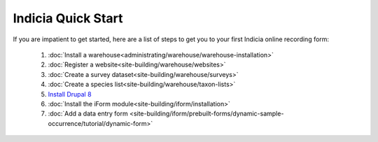 Indicia Quick Start
===================

If you are impatient to get started, here are a list of steps to get you to your first
Indicia online recording form:

  #. :doc:`Install a warehouse<administrating/warehouse/warehouse-installation>`
  #. :doc:`Register a website<site-building/warehouse/websites>`
  #. :doc:`Create a survey dataset<site-building/warehouse/surveys>`
  #. :doc:`Create a species list<site-building/warehouse/taxon-lists>`
  #. `Install Drupal 8 <https://www.drupal.org/docs/8/install>`_
  #. :doc:`Install the iForm module<site-building/iform/installation>`
  #. :doc:`Add a data entry form <site-building/iform/prebuilt-forms/dynamic-sample-occurrence/tutorial/dynamic-form>`